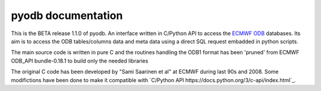 pyodb documentation 
=====================
This is the BETA release 1.1.0 of pyodb.
An interface written in C/Python API to access the  `ECMWF ODB <https://example.com>`_ databases.
Its aim is to access the ODB tables/columns data and meta data using a direct SQL request embadded in python scripts.

The main source code is written in pure C and the routines handling the ODB1 format has been 'pruned' from ECMWF ODB_API bundle-0.18.1 to build only the needed libraries

The original C code has been developed by "Sami Saarinen et al" at ECMWF during last 90s and 2008. 
Some modifictions have been done to make it compatible with `C/Python API https://docs.python.org/3/c-api/index.html`_.
